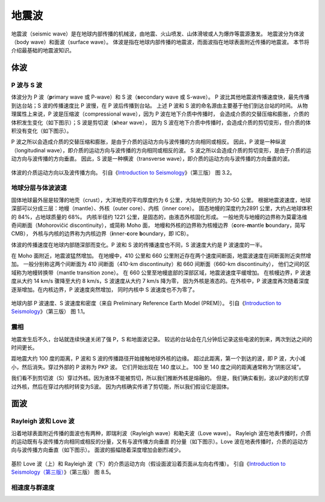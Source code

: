 地震波
======

地震波（seismic wave）是在地球内部传播的机械波，由地震、火山喷发、山体滑坡或人为爆炸等震源激发。
地震波分为体波（body wave）和面波（surface wave）。
体波是指在地球内部传播的地震波，而面波指在地球表面附近传播的地震波。
本节将介绍最基础的地震波知识。

体波
-----

P 波与 S 波
^^^^^^^^^^^^

体波分为 P 波（\ **p**\ rimary wave 或 P-wave）和 S 波（\ **s**\ econdary wave 或 S-wave）。
P 波比其他地震波传播速度快，最先传播到达台站；S 波的传播速度比 P 波慢，在 P 波后传播到台站。
上述 P 波和 S 波的命名源由主要基于他们到达台站的时间。
从物理属性上来说，P 波是压缩波（compressional wave），因为 P 波在地下介质中传播时，
会造成介质的交替压缩和膨胀，介质的体积发生变化（如下图示）；S 波是剪切波（\ **s**\ hear wave），
因为 S 波在地下介质中传播时，会造成介质的剪切变形，但介质的体积没有变化（如下图示）。

P 波之所以会造成介质的交替压缩和膨胀，是由于介质的运动方向与波传播的方向相同或相反。
因此，P 波是一种纵波（longitudinal wave），即介质的运动方向与波传播的方向相同或相反的波。
S 波之所以会造成介质的剪切变形，是由于介质的运动方向与波传播的方向垂直。
因此，S 波是一种横波（transverse wave），即介质的运动方向与波传播的方向垂直的波。

.. figure:: body-wave-propagation.jpg
   :alt: 体波的介质运动方向以及波传播方向
   :width: 80%
   :align: center

   体波的介质运动方向以及波传播方向。
   引自《\ `Introduction to Seismology <https://www.cambridge.org/us/academic/subjects/earth-and-environmental-science/solid-earth-geophysics/introduction-seismology-3rd-edition?format=HB&isbn=9781316635742>`__\ 》（第三版）
   图 3.2。

地球分层与体波波速
^^^^^^^^^^^^^^^^^^

固体地球最外层是较薄的地壳（crust），大洋地壳的平均厚度约为 6 公里，大陆地壳则约为 30-50 公里。
根据地震波速度，地球深部可以分成三层：地幔（mantle）、外核（outer core）、内核（inner core）。
固态地幔的深度约为2891 公里，大约占地球体积的 84%，占地球质量的 68%。
内核半径约 1221 公里，是固态的，由液态外核固化形成。
一般地壳与地幔的边界称为莫霍洛维奇间断面（Mohorovičić discontinuity），或简称 Moho 面，
地幔和外核的边界称为核幔边界（\ **c**\ ore-\ **m**\ antle **b**\ oundary，简写 CMB），
外核与内核的边界称为内核边界（\ **i**\ nner-\ **c**\ ore **b**\ oundary，即 ICB）。

体波的传播速度在地球内部随深部而变化。P 波和 S 波的传播速度也不同，S 波速度大约是 P 波速度的一半。

在 Moho 面附近，地震波猛然增加。
在地幔中，410 公里和 660 公里附近存在两个速度间断面，地震波速度在间断面附近突然增加。
一般分别称这两个间断面为 410 间断面（410-km discontinuity）和 660 间断面（660-km discontinuity），
他们之间的区域称为地幔转换带（mantle transition zone）。
在 660 公里至地幔底部的深部区域，地震波速度平缓增加。
在核幔边界，P 波速度从大约 14 km/s 骤降至大约 8 km/s，S 波速度从大约 7 km/s 降为零，
因为外核是液态的。在外核中，P 波速度再次随着深度逐渐增加。在内核边界，P 波速度突然增加，
同时内核中 S 波速度也不为零了。

.. figure:: prem.jpg
   :alt: 地球内部 P 波速度、S 波速度和密度
   :width: 50%
   :align: center

   地球内部 P 波速度、S 波速度和密度（来自 Preliminary Reference Earth Model (PREM)）。
   引自《\ `Introduction to Seismology <https://www.cambridge.org/us/academic/subjects/earth-and-environmental-science/solid-earth-geophysics/introduction-seismology-3rd-edition?format=HB&isbn=9781316635742>`__\ 》（第三版）
   图 1.1。

震相
^^^^^

地震发生后不久，台站就连续快速关闭了强 P，S 和地面波记录。
较远的台站会在几分钟后记录这些电波的到来，两次到达之间的时间更长。

距地震大约 100 度的距离，P 波和 S 波的传播路径开始接触地球外核的边缘。
超过此距离，第一个到达的波，即 P 波，大小减小，然后消失。穿过外部的 P 波称为 PKP 波。
它们开始出现在 140 度以上。 100 至 140 度之间的距离通常称为“阴影区域”。

我们看不到剪切波（S）穿过外核。因为液体不能被剪切，所以我们推断外核是熔融的。
但是，我们确实看到，波以P波的形式穿过外核，然后在穿过内核时转变为S波。
因为内核确实传递了剪切能，所以我们假设它是固体。

面波
-----

Rayleigh 波和 Love 波
^^^^^^^^^^^^^^^^^^^^^^

沿着地球表面附近传播的面波也有两种，即瑞利波（Rayleigh wave）和勒夫波（Love wave）。
Rayleigh 波在地表传播时，介质的运动既有与波传播方向相同或相反的分量，又有与波传播方向垂直
的分量（如下图示）。Love 波在地表传播时，介质的运动方向与波传播方向垂直（如下图示）。
面波的振幅随着深度增加会剧烈减少。

.. figure:: surface-wave-propagation.jpg
   :alt: 面波的介质运动方向以及波传播方向
   :width: 50%
   :align: center

   基阶 Love 波（上）和 Rayleigh 波（下）的介质运动方向（假设面波沿着页面从左向右传播）。
   引自《\ `Introduction to Seismology（第三版） <https://www.cambridge.org/us/academic/subjects/earth-and-environmental-science/solid-earth-geophysics/introduction-seismology-3rd-edition?format=HB&isbn=9781316635742>`__\ 》（第三版）
   图 8.5。

相速度与群速度
^^^^^^^^^^^^^^



